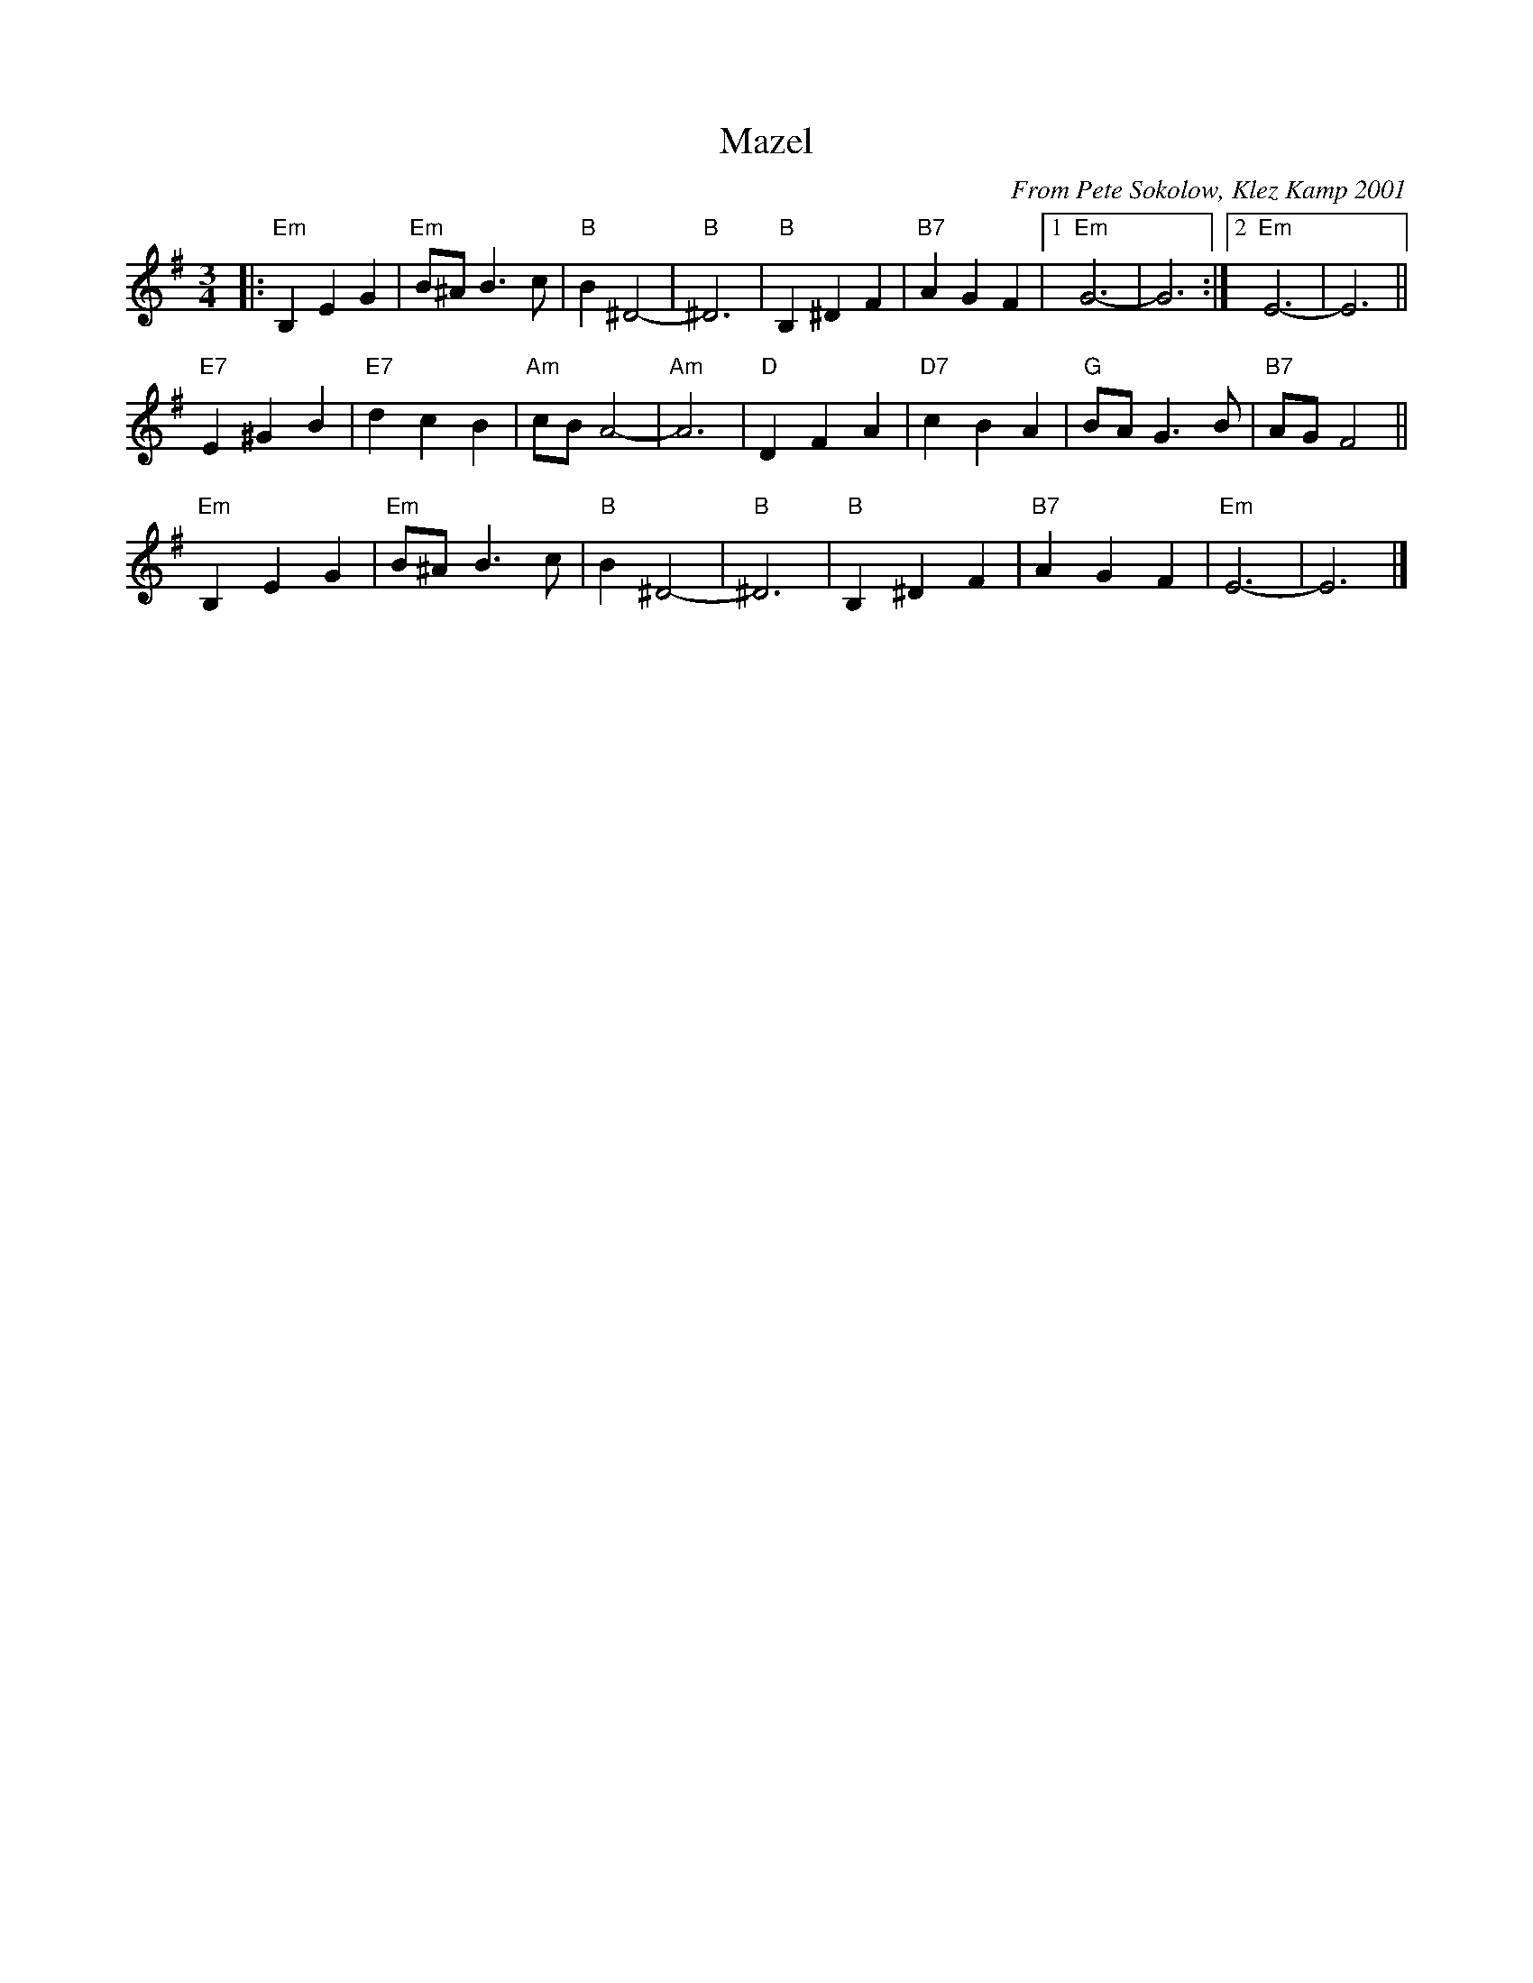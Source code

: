 X: 385
T: Mazel
C: From Pete Sokolow, Klez Kamp 2001
R: Waltz
Z: Terry Traub
Z: 2006 John Chambers <jc:trillian.mit.edu>
M: 3/4
K: Em
L: 1/4
|: "Em"B, E G | "Em" B/^A/ B > c | "B" B ^D2-|"B" ^D3| "B"B, ^D F|\
   "B7"A  G F |[1 "Em" G3-| G3 :|[2 "Em" E3-| E3 ||
   "E7"E ^G B | "E7" d c B | "Am" c/B/ A2-| "Am" A3| "D" D F A| \
   "D7"c  B A | "G"B/A/ G > B| "B7"A/G/ F2||
   "Em"B, E G | "Em" B/^A/ B > c | "B" B ^D2-|"B" ^D3| "B"B, ^D F|\
   "B7"A  G F | "Em" E3-| E3 |]

